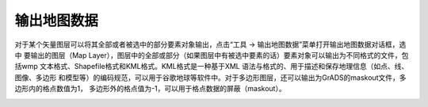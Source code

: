 .. docs-meteoinfo-desktop_cn-tools-map_output:


************************
输出地图数据
************************

对于某个矢量图层可以将其全部或者被选中的部分要素对象输出，点击“工具 -> 输出地图数据”菜单打开输出地图数据对话框，选中
要输出的图层（Map Layer），图层中的全部或部分（如果图层中有被选中要素的话）要素对象可以输出为不同格式的文件，包括wmp
文本格式、Shapefile格式和KML格式。KML格式是一种基于XML 语法与格式的、用于描述和保存地理信息（如点、线、图像、多边形
和模型等）的编码规范，可以用于谷歌地球等软件中。对于多边形图层，还可以输出为GrADS的maskout文件，多边形内的格点数值为1，
多边形外的格点值为-1，可以用于格点数据的屏蔽（maskout）。

.. image:: ./image/map_output.png